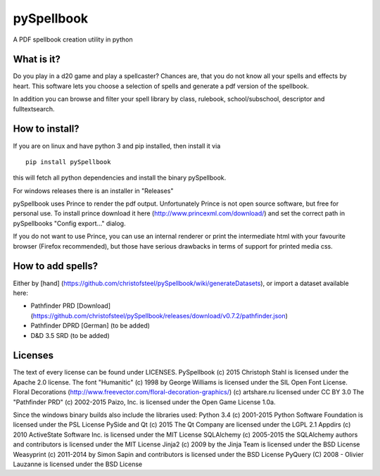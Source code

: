 pySpellbook
===========

A PDF spellbook creation utility in python

What is it?
-----------

Do you play in a d20 game and play a spellcaster? Chances are, that you
do not know all your spells and effects by heart. This software lets you
choose a selection of spells and generate a pdf version of the
spellbook.

In addition you can browse and filter your spell library by class,
rulebook, school/subschool, descriptor and fulltextsearch.

How to install?
---------------

If you are on linux and have python 3 and pip installed, then install it
via

::

    pip install pySpellbook

this will fetch all python dependencies and install the binary
pySpellbook.

For windows releases there is an installer in "Releases"

pySpellbook uses Prince to render the pdf output. Unfortunately Prince
is not open source software, but free for personal use. To install
prince download it here (http://www.princexml.com/download/) and set the
correct path in pySpellbooks "Config export..." dialog.

If you do not want to use Prince, you can use an internal renderer or
print the intermediate html with your favourite browser (Firefox
recommended), but those have serious drawbacks in terms of support for
printed media css.

How to add spells?
------------------

Either by [hand]
(https://github.com/christofsteel/pySpellbook/wiki/generateDatasets), or
import a dataset available here:

-  Pathfinder PRD [Download]
   (https://github.com/christofsteel/pySpellbook/releases/download/v0.7.2/pathfinder.json)
-  Pathfinder DPRD [German] (to be added)
-  D&D 3.5 SRD (to be added)

Licenses
--------

The text of every license can be found under LICENSES. PySpellbook (c)
2015 Christoph Stahl is licensed under the Apache 2.0 license. The font
"Humanitic" (c) 1998 by George Williams is licensed under the SIL Open
Font License. Floral Decorations
(http://www.freevector.com/floral-decoration-graphics/) (c) artshare.ru
licensed under CC BY 3.0 The "Pathfinder PRD" (c) 2002-2015 Paizo, Inc.
is licensed under the Open Game License 1.0a.

Since the windows binary builds also include the libraries used: Python
3.4 (c) 2001-2015 Python Software Foundation is licensed under the PSL
License PySide and Qt (c) 2015 The Qt Company are licensed under the
LGPL 2.1 Appdirs (c) 2010 ActiveState Software Inc. is licensed under
the MIT License SQLAlchemy (c) 2005-2015 the SQLAlchemy authors and
contributors is licensed under the MIT License Jinja2 (c) 2009 by the
Jinja Team is licensed under the BSD License Weasyprint (c) 2011-2014 by
Simon Sapin and contributors is licensed under the BSD License PyQuery
(C) 2008 - Olivier Lauzanne is licensed under the BSD License
